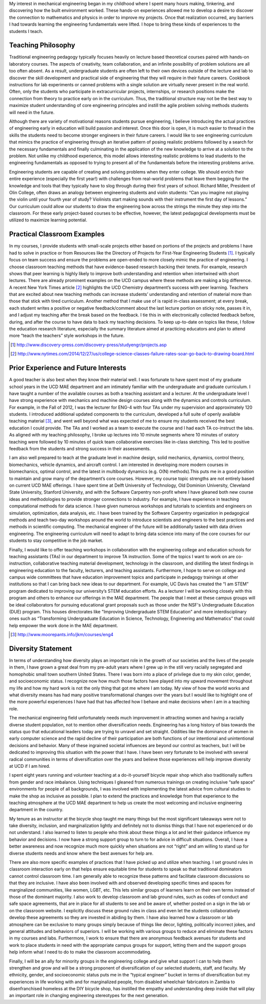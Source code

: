 My interest in mechanical engineering began in my childhood where I spent many
hours making, tinkering, and discovering how the built environment worked.
These hands-on experiences allowed me to develop a desire to discover the
connection to mathematics and physics in order to improve my projects. Once
that realization occurred, any barriers I had towards learning the engineering
fundamentals were lifted. I hope to bring these kinds of experiences to the
students I teach.

Teaching Philosophy
===================

Traditional engineering pedagogy typically focuses heavily on lecture based
theoretical courses paired with hands-on laboratory courses. The aspects of
creativity, team collaboration, and an infinite possibility of problem
solutions are all too often absent. As a result, undergraduate students are
often left to their own devices outside of the lecture and lab to discover the
skill development and practical side of engineering that they will require in
their future careers. Cookbook instructions for lab experiments or canned
problems with a single solution are virtually never present in the real world.
Often, only the students who participate in extracurricular projects,
internships, or research positions make the connection from theory to practice
early on in the curriculum. Thus, the traditional structure may not be the best
way to maximize student understanding of core engineering principles and
instill the agile problem solving methods students will need in the future.

Although there are variety of motivational reasons students pursue engineering,
I believe introducing the actual practices of engineering early in education
will build passion and interest. Once this door is open, it is much easier to
thread in the skills the students need to become stronger engineers in their
future careers. I would like to see engineering curriculum that mimics the
practice of engineering through an iterative pattern of posing realistic
problems followed by a search for the necessary fundamentals and finally
culminating in the application of the new knowledge to arrive at a solution to
the problem.  Not unlike my childhood experience, this model allows interesting
realistic problems to lead students to the engineering fundamentals as opposed
to trying to present all of the fundamentals before the interesting problems
arrive.

Engineering students are capable of creating and solving problems when they
enter college. We should enrich their entire experience (especially the first
year!) with challenges from real-world problems that leave them begging for the
knowledge and tools that they typically have to slog through during their first
years of school. Richard Miller, President of Olin College, often draws an
analogy between engineering students and violin students: “Can you imagine not
playing the violin until your fourth year of study? Violinists start making
sounds with their instrument the first day of lessons.” Our curriculum could
allow our students to draw the engineering bow across the strings the minute
they step into the classroom. For these early project-based courses to be
effective, however, the latest pedagogical developments must be utilized to
maximize learning potential.

Practical Classroom Examples
============================

In my courses, I provide students with small-scale projects either based on
portions of the projects and problems I have had to solve in practice or from
Resources like the Directory of Projects for First-Year Engineering Students
[1]_. I typically focus on team success and ensure the problems are open-ended
to more closely mimic the practice of engineering. I choose classroom teaching
methods that have evidence-based research backing their tenets. For example,
research shows that peer learning is highly likely to improve both
understanding and retention when intertwined with short lectures. There are
already prominent examples on the UCD campus where these methods are making a
big difference. A recent New York Times article [2]_ highlights the UCD
Chemistry department’s success with peer learning. Teachers that are excited
about new teaching methods can increase students’ understanding and retention
of material more than those that stick with tired curriculum. Another method
that I make use of is rapid in-class assessment; at every break, each student
writes a positive or negative feedback/comment about the last lecture portion
on sticky note, passes it in, and I adjust my teaching after the break based on
the feedback. I tie this in with electronically collected feedback before,
during, and after the course to have data to back my teaching decisions. To
keep up-to-date on topics like these, I follow the education research
literature, especially the summary literature aimed at practicing educators and
plan to attend more “teach the teachers” style workshops in the future.

.. [1] http://www.discovery-press.com/discovery-press/studyengr/projects.asp

.. [2] http://www.nytimes.com/2014/12/27/us/college-science-classes-failure-rates-soar-go-back-to-drawing-board.html

Prior Experience and Future Interests
=====================================

A good teacher is also best when they know their material well. I was fortunate
to have spent most of my graduate school years in the UCD MAE department and am
intimately familiar with the undergraduate and graduate curriculum. I have
taught a number of the available courses as both a teaching assistant and a
lecturer. At the undergraduate level I have strong experience with mechanics
and machine design courses along with the dynamics and controls curriculum. For
example, in the Fall of 2012, I was the lecturer for ENG-4 with four TAs under
my supervision and approximately 120 students. I introduced additional updated
components to the curriculum, developed a full suite of openly available
teaching material [3]_, and went well beyond what was expected of me to ensure
my students received the best education I could provide. The TAs and I worked
as a team to execute the course and I had each TA co-instruct the labs. As
aligned with my teaching philosophy, I broke up lectures into 10 minute
segments where 10 minutes of oratory teaching were followed by 10 minutes of
quick team collaborative exercises like in-class sketching. This led to
positive feedback from the students and strong success in their assessments.

I am also well prepared to teach at the graduate level in machine design, solid
mechanics, dynamics, control theory, biomechanics, vehicle dynamics, and
aircraft control. I am interested in developing more modern courses in
biomechanics, optimal control, and the latest in multibody dynamics (e.g. O(N)
methods).This puts me in a good position to maintain and grow many of the
department’s core courses. However, my course topic strengths are not entirely
based on current UCD MAE offerings. I have spent time at Delft University of
Technology, Old Dominion University, Cleveland State University, Stanford
University, and with the Software Carpentry non-profit where I have gleaned
both new course ideas and methodologies to provide stronger connections to
industry. For example, I have experience in teaching computational methods for
data science. I have given numerous workshops and tutorials to scientists and
engineers on simulation, optimization, data analysis, etc. I have been trained
by the Software Carpentry organization in pedagogical methods and teach two-day
workshops around the world to introduce scientists and engineers to the best
practices and methods in scientific computing. The mechanical engineer of the
future will be additionally tasked with data driven engineering. The
engineering curriculum will need to adapt to bring data science into many of
the core courses for our students to stay competitive in the job market.

Finally, I would like to offer teaching workshops in collaboration with the
engineering college and education schools for teaching assistants (TAs) in our
department to improve TA instruction. Some of the topics I want to work on are
co-instruction, collaborative teaching material development, technology in the
classroom, and distilling the latest findings in engineering education to the
faculty, lecturers, and teaching assistants. Furthermore, I hope to serve on
college and campus wide committees that have education improvement topics and
participate in pedagogy trainings at other institutions so that I can bring
back new ideas to our department. For example, UC Davis has created the “I am
STEM” program dedicated to improving our university’s STEM education efforts.
As a lecturer I will be working closely with this program and others to enhance
our offerings in the MAE department. The people that I meet at these campus
groups will be ideal collaborators for pursuing educational grant proposals
such as those under the NSF's Undergraduate Education (DUE) program. This
houses directorates like "Improving Undergraduate STEM Education" and more
interdisciplinary ones such as “Transforming Undergraduate Education in
Science, Technology, Engineering and Mathematics” that could help empower the
work done in the MAE department.

.. [3] http://www.moorepants.info/jkm/courses/eng4

Diversity Statement
===================

In terms of understanding how diversity plays an important role in the growth
of our societies and the lives of the people in them, I have grown a great deal
from my pre-adult years where I grew up in the still very racially segregated
and homophobic small town southern United States. There I was born into a place
of privilege due to my skin color, gender, and socioeconomic status. I
recognize now how much those factors have played into my upward movement
throughout my life and how my hard work is not the only thing that got me where
I am today. My view of how the world works and what diversity means has had
many positive transformational changes over the years but I would like to
highlight one of the more powerful experiences I have had that has affected how
I behave and make decisions when I am in a teaching role.

The mechanical engineering field unfortunately needs much improvement in
attracting women and having a racially diverse student population, not to
mention other diversification needs. Engineering has a long history of bias
towards the status quo that educational leaders today are trying to unravel and
set straight. Oddities like the dominance of women in early computer science
and the rapid decline of their participation are both functions of our
intentional and unintentional decisions and behavior. Many of these ingrained
societal influences are beyond our control as teachers, but I will be dedicated
to improving this situation with the power that I have. I have been very
fortunate to be involved with several radical communities in terms of
diversification over the years and believe those experiences will help improve
diversity at UCD if I am hired.

I spent eight years running and volunteer teaching at a do-it-yourself bicycle
repair shop which also traditionally suffers from gender and race imbalance.
Using techniques I gleaned from numerous trainings on creating inclusive “safe
space” environments for people of all backgrounds, I was involved with
implementing the latest advice from cultural studies to make the shop as
inclusive as possible. I plan to extend the practices and knowledge from that
experience to the teaching atmosphere at the UCD MAE department to help us
create the most welcoming and inclusive engineering department in the country.

My tenure as an instructor at the bicycle shop taught me many things but the
most significant takeaways were not to take diversity, inclusion, and
marginalization lightly and definitely not to dismiss things that I have not
experienced or do not understand. I also learned to listen to people who think
about these things a lot and let their guidance influence my behavior and
decisions. I now have a strong support group to turn to for advice in difficult
situations. Overall, I have a better awareness and now recognize much more
quickly when situations are not “right” and am willing to stand up for diverse
students needs and know where the best avenues for help are.

There are also more specific examples of practices that I have picked up and
utilize when teaching. I set ground rules in classroom interaction early on
that helps ensure equitable time for students to speak so that traditional
dominators cannot control classroom time. I am generally able to recognize
these patterns and facilitate classroom discussions so that they are inclusive.
I have also been involved with and observed developing specific times and
spaces for marginalized communities, like women, LGBT, etc. This lets similar
groups of learners learn on their own terms instead of those of the dominant
majority. I also work to develop classroom and lab ground rules, such as codes
of conduct and safe space agreements, that are in place for all students to see
and be aware of, whether posted on a sign in the lab or on the classroom
website. I explicitly discuss these ground rules in class and even let the
students collaboratively develop these agreements so they are invested in
abiding by them. I have also learned how a classroom or lab atmosphere can be
exclusive to many groups simply because of things like decor, lighting,
politically incorrect jokes, and general attitudes and behaviors of superiors.
I will be working with various groups to reduce and eliminate these factors in
my courses and labs. Furthermore, I work to ensure that there are anonymous
feedback avenues for students and work to place students in need with the
appropriate campus groups for support, letting them and the support groups help
inform what I need to do to make the classroom accommodating.

Finally, I will be an ally for minority groups in the engineering college and
give what support I can to help them strengthen and grow and will be a strong
proponent of diversification of our selected students, staff, and faculty. My
ethnicity, gender, and socioeconomic status puts me in the “typical engineer”
bucket in terms of diversification but my experiences in life working with and
for marginalized people, from disabled wheelchair fabricators in Zambia to
disenfranchised homeless at the DIY bicycle shop, has instilled the empathy and
understanding deep inside that will play an important role in changing
engineering stereotypes for the next generation.
